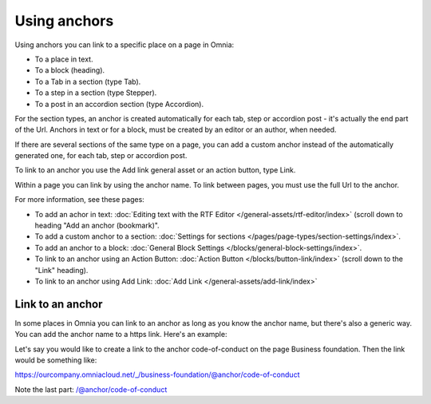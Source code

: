 Using anchors
=====================================
Using anchors you can link to a specific place on a page in Omnia:

+ To a place in text.
+ To a block (heading).
+ To a Tab in a section (type Tab).
+ To a step in a section (type Stepper).
+ To a post in an accordion section (type Accordion).

For the section types, an anchor is created automatically for each tab, step or accordion post - it's actually the end part of the Url. Anchors in text or for a block, must be created by an editor or an author, when needed.

If there are several sections of the same type on a page, you can add a custom anchor instead of the automatically generated one, for each tab, step or accordion post.

To link to an anchor you use the Add link general asset or an action button, type Link.

Within a page you can link by using the anchor name. To link between pages, you must use the full Url to the anchor.

For more information, see these pages:

+ To add an achor in text: :doc:`Editing text with the RTF Editor </general-assets/rtf-editor/index>` (scroll down to heading "Add an anchor (bookmark)".
+ To add a custom anchor to a section: :doc:`Settings for sections </pages/page-types/section-settings/index>`. 
+ To add an anchor to a block: :doc:`General Block Settings </blocks/general-block-settings/index>`. 
+ To link to an anchor using an Action Button: :doc:`Action Button </blocks/button-link/index>` (scroll down to the "Link" heading).
+ To link to an anchor using Add Link: :doc:`Add Link </general-assets/add-link/index>`

Link to an anchor
******************
In some places in Omnia you can link to an anchor as long as you know the anchor name, but there's also a generic way. You can add the anchor name to a https link. Here's an example:

Let's say you would like to create a link to the anchor code-of-conduct on the page Business foundation. Then the link would be something like:

https://ourcompany.omniacloud.net/_/business-foundation/@anchor/code-of-conduct

Note the last part: /@anchor/code-of-conduct

